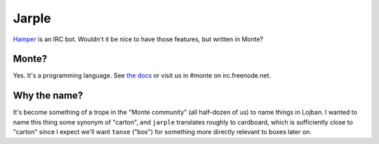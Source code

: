 Jarple
======

`Hamper`_ is an IRC bot. Wouldn't it be nice to have those features, but
written in Monte? 

Monte?
------

Yes. It's a programming language. See `the docs`_ or visit us in #monte on
irc.freenode.net. 

Why the name?
-------------

It's become something of a trope in the "Monte community" (all half-dozen of
us) to name things in Lojban. I wanted to name this thing some synonym of
"carton", and ``jarple`` translates roughly to cardboard, which is
sufficiently close to "carton" since I expect we'll want ``tanxe`` ("box") for
something more directly relevant to boxes later on. 


.. _Hamper: https://github.com/hamperbot/hamper
.. _the docs: http://monte.readthedocs.org/en/latest/
